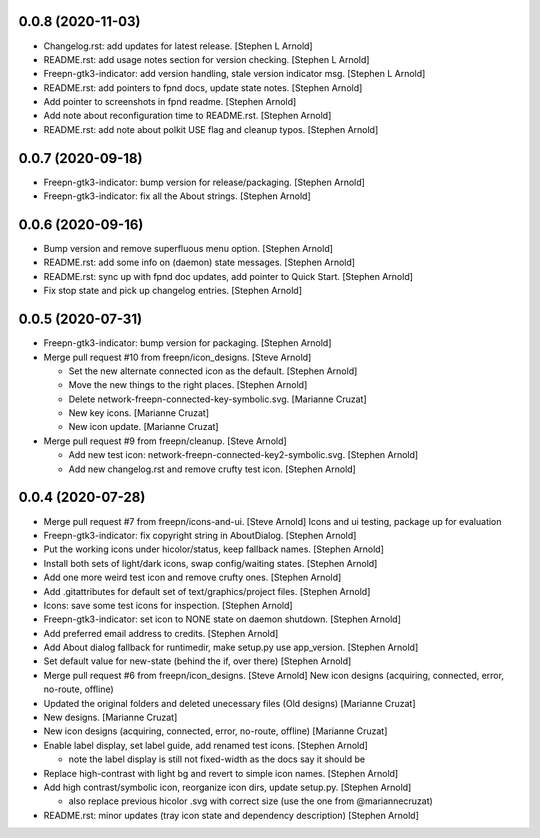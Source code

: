 0.0.8 (2020-11-03)
------------------
- Changelog.rst: add updates for latest release. [Stephen L Arnold]
- README.rst: add usage notes section for version checking. [Stephen L Arnold]
- Freepn-gtk3-indicator: add version handling, stale version indicator msg. [Stephen L Arnold]
- README.rst: add pointers to fpnd docs, update state notes. [Stephen Arnold]
- Add pointer to screenshots in fpnd readme. [Stephen Arnold]
- Add note about reconfiguration time to README.rst. [Stephen Arnold]
- README.rst: add note about polkit USE flag and cleanup typos. [Stephen Arnold]


0.0.7 (2020-09-18)
------------------
- Freepn-gtk3-indicator: bump version for release/packaging. [Stephen Arnold]
- Freepn-gtk3-indicator: fix all the About strings. [Stephen Arnold]


0.0.6 (2020-09-16)
------------------
- Bump version and remove superfluous menu option. [Stephen Arnold]
- README.rst: add some info on (daemon) state messages. [Stephen Arnold]
- README.rst: sync up with fpnd doc updates, add pointer to Quick Start. [Stephen Arnold]
- Fix stop state and pick up changelog entries. [Stephen Arnold]


0.0.5 (2020-07-31)
------------------
- Freepn-gtk3-indicator: bump version for packaging. [Stephen Arnold]
- Merge pull request #10 from freepn/icon_designs. [Steve Arnold]

  * Set the new alternate connected icon as the default. [Stephen Arnold]
  * Move the new things to the right places. [Stephen Arnold]
  * Delete network-freepn-connected-key-symbolic.svg. [Marianne Cruzat]
  * New key icons. [Marianne Cruzat]
  * New icon update. [Marianne Cruzat]

- Merge pull request #9 from freepn/cleanup. [Steve Arnold]

  * Add new test icon: network-freepn-connected-key2-symbolic.svg. [Stephen Arnold]
  * Add new changelog.rst and remove crufty test icon. [Stephen Arnold]


0.0.4 (2020-07-28)
------------------
- Merge pull request #7 from freepn/icons-and-ui. [Steve Arnold]
  Icons and ui testing, package up for evaluation
- Freepn-gtk3-indicator: fix copyright string in AboutDialog. [Stephen Arnold]
- Put the working icons under hicolor/status, keep fallback names. [Stephen Arnold]
- Install both sets of light/dark icons, swap config/waiting states. [Stephen Arnold]
- Add one more weird test icon and remove crufty ones. [Stephen Arnold]
- Add .gitattributes for default set of text/graphics/project files. [Stephen Arnold]
- Icons: save some test icons for inspection. [Stephen Arnold]
- Freepn-gtk3-indicator: set icon to NONE state on daemon shutdown. [Stephen Arnold]
- Add preferred email address to credits. [Stephen Arnold]
- Add About dialog fallback for runtimedir, make setup.py use app_version. [Stephen Arnold]
- Set default value for new-state (behind the if, over there) [Stephen Arnold]
- Merge pull request #6 from freepn/icon_designs. [Steve Arnold]
  New icon designs (acquiring, connected, error, no-route, offline)
- Updated the original folders and deleted unecessary files (Old designs) [Marianne Cruzat]
- New designs. [Marianne Cruzat]
- New icon designs (acquiring, connected, error, no-route, offline) [Marianne Cruzat]
- Enable label display, set label guide, add renamed test icons. [Stephen Arnold]

  * note the label display is still not fixed-width as the docs say it should be

- Replace high-contrast with light bg and revert to simple icon names. [Stephen Arnold]
- Add high contrast/symbolic icon, reorganize icon dirs, update setup.py. [Stephen Arnold]

  * also replace previous hicolor .svg with correct size (use the one from @mariannecruzat)

- README.rst: minor updates (tray icon state and dependency description) [Stephen Arnold]


